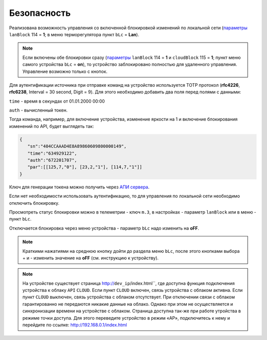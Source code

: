 Безопасность
~~~~~~~~~~~~

Реализована возможность управления со включенной блокировкой изменений по локальной сети (`параметры <parameters_ru.html>`_ ``lanBlock`` 114 = **1**; в меню терморегулятора пункт ``bLc`` = **Lan**).

.. note::
   Если включены обе блокировки сразу (`параметры <parameters_ru.html>`_ ``lanBlock`` 114 = **1** и ``cloudBlock`` 115 = **1**; пункт меню самого устройства ``bLc`` = **on**), то устройство заблокировано полностью для удаленного управления. Управление возможно только с кнопок.

Для аутентификации источника при отправке команд на устройство используется TOTP протокол (**rfc4226**, **rfc6238**, Interval = 30 second, Digit = 9). 
Для этого необходимо добавить два поля перед полями с данными:

``time`` - время в секундах от 01.01.2000 00:00

``auth`` - вычисленный токен.

Тогда команда, например, для включение устройства, изменение яркости на 1 и включение блокирования изменений по API, будет выглядеть так:

.. code-block:: json

   {
      "sn":"404CCAAAD4E8A89860609800000149",
      "time":"634929122",
      "auth":"672201707",
      "par":[[125,7,"0"], [23,2,"1"], [114,7,"1"]]
   }

Ключ для генерации токена можно получить через `АПИ сервера <keyGet_ru.html>`_.

Если нет необходимости использовать аутентификацию, то для управления по локальной сети необходимо отключить блокировку.

Просмотреть статус блокировки можно в телеметрии - ключ ``m.3``, в настройках - параметр ``lanBlock`` или в меню - пункт ``bLc``.

Отключается блокировка через меню устройства - параметр ``bLc`` надо изменить на **oFF**. 

.. note::
   Краткими нажатиями на среднюю кнопку дойти до раздела меню ``bLc``, после этого кнопками выбора + и - изменить значение на **oFF** (см. инструкцию к устройству).

.. note::
   На устройстве существует страница http://``dev_ip``/index.html``, где доступна функция подключения устройства к облаку ``API`` ``CLOUD``. Если пункт ``CLOUD`` включен, связь устройства с облаком активна. Если пункт ``CLOUD`` выключен, связь устройства с облаком отсутствует. При отключении связи с облаком гарантированно не передаются никакие данные на облако. Однако при этом не осуществляется и синхронизации времени на устройстве с облаком. Страница доступна так-же при работе утройства в режиме точки доступа. Для этого переведите устройство в режим «AP», подключитесь к нему и перейдите по ссылке: http://192.168.0.1/index.html